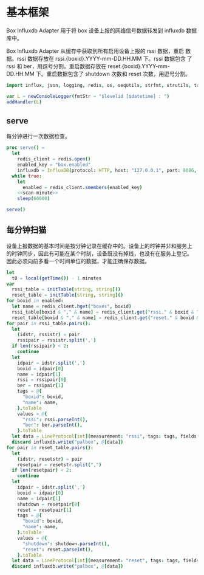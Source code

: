 #+STARTUP: indent
* 基本框架

Box Influxdb Adapter 用于将 box 设备上报的网络信号数据转发到 influxdb
数据库中。

Box Influxdb Adapter 从缓存中获取到所有启用设备上报的 rssi 数据，重启
数据。rssi 数据存放在 rssi.{boxid}.YYYY-mm-DD.HH.MM 下。rssi 数据包含
了 rssi 和 ber，用逗号分割。重启数据存放在
reset.{boxid}.YYYY-mm-DD.HH.MM 下。重启数据包含了 shutdown 次数和
reset 次数，用逗号分割。

#+begin_src nim :exports code :noweb yes :mkdirp yes :tangle /dev/shm/box-influxdb-adapter/src/box_influxdb_adapter.nim
  import influx, json, logging, redis, os, sequtils, strfmt, strutils, tables, times

  var L = newConsoleLogger(fmtStr = "$levelid [$datetime] : ")
  addHandler(L)

#+end_src

** serve

每分钟进行一次数据检查。

#+begin_src nim :exports code :noweb yes :mkdirp yes :tangle /dev/shm/box-influxdb-adapter/src/box_influxdb_adapter.nim
  proc serve() =
    let
      redis_client = redis.open()
      enabled_key = "box.enabled"
      influxdb = InfluxDB(protocol: HTTP, host: "127.0.0.1", port: 8086, username: "palbox", password: "xiaobangongxiang123456", debugMode: false)
    while true:
      let
        enabled = redis_client.smembers(enabled_key)
      <<scan-minute>>
      sleep(60000)

  serve()
#+end_src

** 每分钟扫猫

设备上报数据的基本时间是按分钟记录在缓存中的。设备上的时钟并非和服务上
的时钟同步，因此有可能在某个时刻，设备既没有掉线，也没有在服务上登记。
因此必须向前多看一个时间单位的数据，才能正确保存数据。

#+begin_src nim :noweb-ref scan-minute
  let
    t0 = local(getTime()) - 1.minutes
  var
    rssi_table = initTable[string, string]()
    reset_table = initTable[string, string]()
  for boxid in enabled:
    let name = redis_client.hget("boxes", boxid)
    rssi_table[boxid & "," & name] = redis_client.get("rssi." & boxid & "."  & t0.year.format("04d") & "-" & (ord(t0.month)).format("02d") & "-" & t0.monthday.format("02d") & "." & t0.hour.format("02d") & "." & t0.minute.format("02d"))
    reset_table[boxid & "," & name] = redis_client.get("reset." & boxid & "."  & t0.year.format("04d") & "-" & (ord(t0.month)).format("02d") & "-" & t0.monthday.format("02d") & "." & t0.hour.format("02d") & "." & t0.minute.format("02d"))
  for pair in rssi_table.pairs():
    let
      (idstr, rssistr) = pair
      rssipair = rssistr.split(',')
    if len(rssipair) < 2:
      continue
    let
      idpair = idstr.split(',')
      boxid = idpair[0]
      name = idpair[1]
      rssi = rssipair[0]
      ber = rssipair[1]
      tags = @{
        "boxid": boxid,
        "name": name,
      }.toTable
      values = @{
        "rssi": rssi.parseInt(),
        "ber": ber.parseInt(),
      }.toTable
    let data = LineProtocol[int](measurement: "rssi", tags: tags, fields: values, timestamp: t0.toTime().toUnix() * 1000000000)
    discard influxdb.write("palbox", @[data])
  for pair in reset_table.pairs():
    let
      (idstr, resetstr) = pair
      resetpair = resetstr.split(",")
    if len(resetpair) < 2:
      continue
    let
      idpair = idstr.split(',')
      boxid = idpair[0]
      name = idpair[1]
      shutdown = resetpair[0]
      reset = resetpair[1]
      tags = @{
        "boxid": boxid,
        "name": name,
      }.toTable
      values = @{
        "shutdown": shutdown.parseInt(),
        "reset": reset.parseInt(),
      }.toTable
    let data = LineProtocol[int](measurement: "reset", tags: tags, fields: values, timestamp: t0.toTime().toUnix() * 1000000000)
    discard influxdb.write("palbox", @[data])

#+end_src
